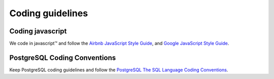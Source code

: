 Coding guidelines
-----------------

Coding javascript
~~~~~~~~~~~~~~~~~

We code in javascript™ and follow the `Airbnb JavaScript Style Guide <https://github.com/airbnb/javascript#airbnb-javascript-style-guide->`__, and
`Google JavaScript Style Guide <https://google.github.io/styleguide/javascriptguide.xml>`__.


PostgreSQL Coding Conventions
~~~~~~~~~~~~~~~~~~~~~~~~~~~~~

Keep PostgreSQL coding guidelines and follow the `PostgreSQL The SQL Language Coding Conventions <https://www.postgresql.org/docs/11/sql-syntax.html>`__.


.. Licensed under Creative Commons Attribution 4.0 International License
   https://creativecommons.org/licenses/by/4.0/
